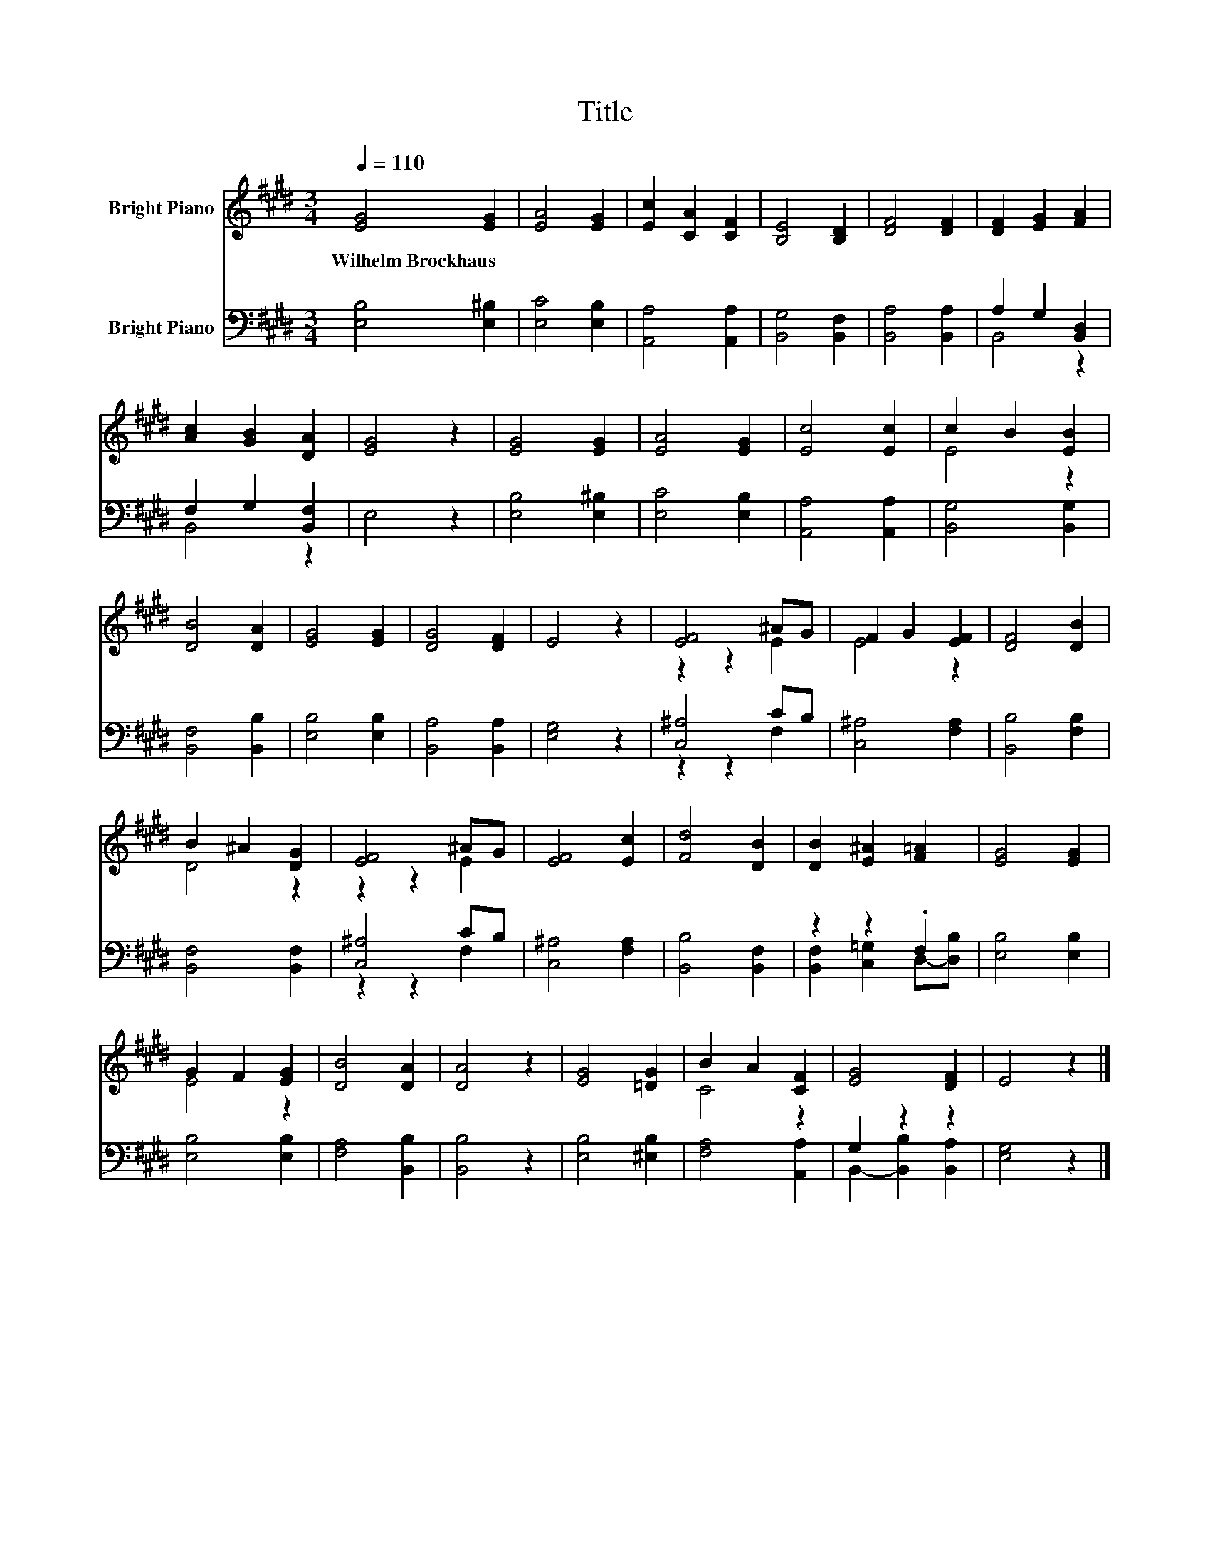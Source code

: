 X:1
T:Title
%%score ( 1 2 ) ( 3 4 )
L:1/8
Q:1/4=110
M:3/4
K:E
V:1 treble nm="Bright Piano"
V:2 treble 
V:3 bass nm="Bright Piano"
V:4 bass 
V:1
 [EG]4 [EG]2 | [EA]4 [EG]2 | [Ec]2 [CA]2 [CF]2 | [B,E]4 [B,D]2 | [DF]4 [DF]2 | [DF]2 [EG]2 [FA]2 | %6
w: Wilhelm~Brockhaus *||||||
 [Ac]2 [GB]2 [DA]2 | [EG]4 z2 | [EG]4 [EG]2 | [EA]4 [EG]2 | [Ec]4 [Ec]2 | c2 B2 [EB]2 | %12
w: ||||||
 [DB]4 [DA]2 | [EG]4 [EG]2 | [DG]4 [DF]2 | E4 z2 | [EF]4 ^AG | F2 G2 [EF]2 | [DF]4 [DB]2 | %19
w: |||||||
 B2 ^A2 [DG]2 | [EF]4 ^AG | [EF]4 [Ec]2 | [Fd]4 [DB]2 | [DB]2 [E^A]2 [F=A]2 | [EG]4 [EG]2 | %25
w: ||||||
 G2 F2 [EG]2 | [DB]4 [DA]2 | [DA]4 z2 | [EG]4 [=DG]2 | B2 A2 [CF]2 | [EG]4 [DF]2 | E4 z2 |] %32
w: |||||||
V:2
 x6 | x6 | x6 | x6 | x6 | x6 | x6 | x6 | x6 | x6 | x6 | E4 z2 | x6 | x6 | x6 | x6 | z2 z2 E2 | %17
 E4 z2 | x6 | D4 z2 | z2 z2 E2 | x6 | x6 | x6 | x6 | E4 z2 | x6 | x6 | x6 | C4 z2 | x6 | x6 |] %32
V:3
 [E,B,]4 [E,^B,]2 | [E,C]4 [E,B,]2 | [A,,A,]4 [A,,A,]2 | [B,,G,]4 [B,,F,]2 | [B,,A,]4 [B,,A,]2 | %5
 A,2 G,2 [B,,D,]2 | F,2 G,2 [B,,F,]2 | E,4 z2 | [E,B,]4 [E,^B,]2 | [E,C]4 [E,B,]2 | %10
 [A,,A,]4 [A,,A,]2 | [B,,G,]4 [B,,G,]2 | [B,,F,]4 [B,,B,]2 | [E,B,]4 [E,B,]2 | [B,,A,]4 [B,,A,]2 | %15
 [E,G,]4 z2 | [C,^A,]4 CB, | [C,^A,]4 [F,A,]2 | [B,,B,]4 [F,B,]2 | [B,,F,]4 [B,,F,]2 | %20
 [C,^A,]4 CB, | [C,^A,]4 [F,A,]2 | [B,,B,]4 [B,,F,]2 | z2 z2 .F,2 | [E,B,]4 [E,B,]2 | %25
 [E,B,]4 [E,B,]2 | [F,A,]4 [B,,B,]2 | [B,,B,]4 z2 | [E,B,]4 [^E,B,]2 | [F,A,]4 [A,,A,]2 | %30
 G,2 z2 z2 | [E,G,]4 z2 |] %32
V:4
 x6 | x6 | x6 | x6 | x6 | B,,4 z2 | B,,4 z2 | x6 | x6 | x6 | x6 | x6 | x6 | x6 | x6 | x6 | %16
 z2 z2 F,2 | x6 | x6 | x6 | z2 z2 F,2 | x6 | x6 | [B,,F,]2 [C,=G,]2 D,-[D,B,] | x6 | x6 | x6 | x6 | %28
 x6 | x6 | B,,2- [B,,B,]2 [B,,A,]2 | x6 |] %32

